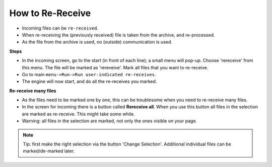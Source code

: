 How to Re-Receive
=================

* Incoming files can be ``re-received``. 
* When re-receiving the (previously received) file is taken from the archive, and re-processed.
* As the file from the archive is used, no (outside) communication is used.

**Steps**

* In the incoming screen, go to the start (in front of each line); a small menu will pop-up. Choose 'rereceive' from this menu. The file will be marked as 'rereveive'. Mark all files that you want to re-receive.
* Go to main ``menu->Run->Run user-indicated re-receives``.
* The engine will now start, and do all the re-receives you marked.

**Re-receive many files**

* As the files need to be marked one by one, this can be troublesome when you need to re-receive many files.
* In the screen for incoming there is a button called **Rereceive all**. When you use this button all files in the selection are marked as re-receive. This might take some while.
* Warning: all files in the selection are marked, not only the ones visible on your page.
    
.. note::
     Tip: first make the right selection via the button 'Change Selection'. Additional individual files can be marked/de-marked later.
